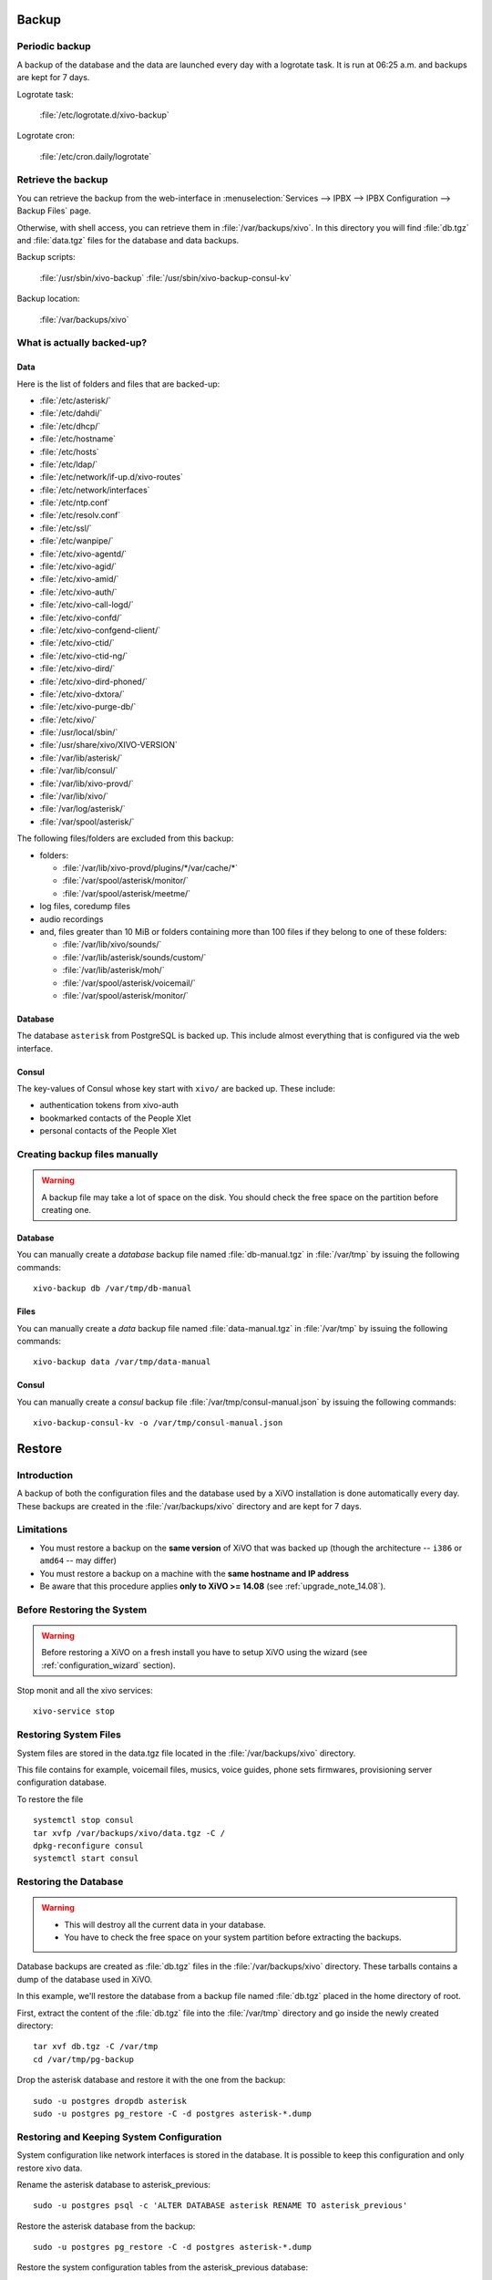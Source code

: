 .. _backup:

******
Backup
******

Periodic backup
===============

A backup of the database and the data are launched every day with a logrotate task.
It is run at 06:25 a.m. and backups are kept for 7 days.

Logrotate task:

    :file:`/etc/logrotate.d/xivo-backup`

Logrotate cron:

    :file:`/etc/cron.daily/logrotate`


Retrieve the backup
===================

You can retrieve the backup from the web-interface in
:menuselection:`Services --> IPBX --> IPBX Configuration --> Backup Files` page.

Otherwise, with shell access, you can retrieve them in :file:`/var/backups/xivo`.
In this directory you will find :file:`db.tgz` and :file:`data.tgz` files for the database and data
backups.

Backup scripts:

    :file:`/usr/sbin/xivo-backup`
    :file:`/usr/sbin/xivo-backup-consul-kv`

Backup location:

    :file:`/var/backups/xivo`


What is actually backed-up?
===========================

Data
----

Here is the list of folders and files that are backed-up:

* :file:`/etc/asterisk/`
* :file:`/etc/dahdi/`
* :file:`/etc/dhcp/`
* :file:`/etc/hostname`
* :file:`/etc/hosts`
* :file:`/etc/ldap/`
* :file:`/etc/network/if-up.d/xivo-routes`
* :file:`/etc/network/interfaces`
* :file:`/etc/ntp.conf`
* :file:`/etc/resolv.conf`
* :file:`/etc/ssl/`
* :file:`/etc/wanpipe/`
* :file:`/etc/xivo-agentd/`
* :file:`/etc/xivo-agid/`
* :file:`/etc/xivo-amid/`
* :file:`/etc/xivo-auth/`
* :file:`/etc/xivo-call-logd/`
* :file:`/etc/xivo-confd/`
* :file:`/etc/xivo-confgend-client/`
* :file:`/etc/xivo-ctid/`
* :file:`/etc/xivo-ctid-ng/`
* :file:`/etc/xivo-dird/`
* :file:`/etc/xivo-dird-phoned/`
* :file:`/etc/xivo-dxtora/`
* :file:`/etc/xivo-purge-db/`
* :file:`/etc/xivo/`
* :file:`/usr/local/sbin/`
* :file:`/usr/share/xivo/XIVO-VERSION`
* :file:`/var/lib/asterisk/`
* :file:`/var/lib/consul/`
* :file:`/var/lib/xivo-provd/`
* :file:`/var/lib/xivo/`
* :file:`/var/log/asterisk/`
* :file:`/var/spool/asterisk/`

The following files/folders are excluded from this backup:

* folders:

  * :file:`/var/lib/xivo-provd/plugins/*/var/cache/*`
  * :file:`/var/spool/asterisk/monitor/`
  * :file:`/var/spool/asterisk/meetme/`

* log files, coredump files
* audio recordings
* and, files greater than 10 MiB or folders containing more than 100 files if they belong to one of
  these folders:

  * :file:`/var/lib/xivo/sounds/`
  * :file:`/var/lib/asterisk/sounds/custom/`
  * :file:`/var/lib/asterisk/moh/`
  * :file:`/var/spool/asterisk/voicemail/`
  * :file:`/var/spool/asterisk/monitor/`


Database
--------

The database ``asterisk`` from PostgreSQL is backed up. This include almost everything that is
configured via the web interface.


.. _what_is_backed_up_in_consul:

Consul
------

The key-values of Consul whose key start with ``xivo/`` are backed up. These include:

* authentication tokens from xivo-auth
* bookmarked contacts of the People Xlet
* personal contacts of the People Xlet


.. _manual_backup:

Creating backup files manually
==============================

.. warning::

    A backup file may take a lot of space on the disk.
    You should check the free space on the partition before creating one.


Database
--------

You can manually create a *database* backup file named :file:`db-manual.tgz` in :file:`/var/tmp` by
issuing the following commands::

   xivo-backup db /var/tmp/db-manual


Files
-----

You can manually create a *data* backup file named :file:`data-manual.tgz` in :file:`/var/tmp` by
issuing the following commands::

   xivo-backup data /var/tmp/data-manual


.. _consul_backup:

Consul
------

You can manually create a *consul* backup file :file:`/var/tmp/consul-manual.json` by
issuing the following commands::

   xivo-backup-consul-kv -o /var/tmp/consul-manual.json


.. _restore:

*******
Restore
*******

Introduction
============

A backup of both the configuration files and the database used by a XiVO installation is done
automatically every day.
These backups are created in the :file:`/var/backups/xivo` directory and are kept for 7 days.

Limitations
===========

* You must restore a backup on the **same version** of XiVO that was backed up (though the
  architecture -- ``i386`` or ``amd64`` -- may differ)
* You must restore a backup on a machine with the **same hostname and IP address**
* Be aware that this procedure applies **only to XiVO >= 14.08** (see :ref:`upgrade_note_14.08`).


Before Restoring the System
===========================

.. warning::

    Before restoring a XiVO on a fresh install you have to setup XiVO using the wizard (see :ref:`configuration_wizard` section).

Stop monit and all the xivo services::

   xivo-service stop


Restoring System Files
======================

System files are stored in the data.tgz file located in the :file:`/var/backups/xivo` directory.

This file contains for example, voicemail files, musics, voice guides, phone sets firmwares,
provisioning server configuration database.

To restore the file ::

   systemctl stop consul
   tar xvfp /var/backups/xivo/data.tgz -C /
   dpkg-reconfigure consul
   systemctl start consul


Restoring the Database
======================

.. warning::

    * This will destroy all the current data in your database.
    * You have to check the free space on your system partition before extracting the backups.

Database backups are created as :file:`db.tgz` files in the :file:`/var/backups/xivo` directory.
These tarballs contains a dump of the database used in XiVO.

In this example, we'll restore the database from a backup file named :file:`db.tgz`
placed in the home directory of root.

First, extract the content of the :file:`db.tgz` file into the :file:`/var/tmp` directory and go inside
the newly created directory::

   tar xvf db.tgz -C /var/tmp
   cd /var/tmp/pg-backup

Drop the asterisk database and restore it with the one from the backup::

   sudo -u postgres dropdb asterisk
   sudo -u postgres pg_restore -C -d postgres asterisk-*.dump


Restoring and Keeping System Configuration
==========================================

System configuration like network interfaces is stored in the database. It is
possible to keep this configuration and only restore xivo data.

Rename the asterisk database to asterisk_previous::

   sudo -u postgres psql -c 'ALTER DATABASE asterisk RENAME TO asterisk_previous'

Restore the asterisk database from the backup::

   sudo -u postgres pg_restore -C -d postgres asterisk-*.dump

Restore the system configuration tables from the asterisk_previous database::

   sudo -u postgres pg_dump -c -t dhcp -t netiface -t resolvconf asterisk_previous | sudo -u postgres psql asterisk

Drop the asterisk_previous database::

   sudo -u postgres dropdb asterisk_previous

.. warning:: Restoring the data.tgz file also restores system files such as host
   hostname, network interfaces, etc. You will need to reapply the network
   configuration if you restore the data.tgz file.


.. _restoring_consul:

Restoring Consul KV
===================

Consul key-values are stored in :file:`/var/backup/xivo/consul-kv.json`. See also :ref:`What is
backed up in Consul <what_is_backed_up_in_consul>`.

To restore the file ::

   xivo-restore-consul-kv -i /var/backup/xivo/consul-kv.json


After Restoring The System
==========================

Resynchronize the xivo-auth keys::

   xivo-update-keys

Restart the services you stopped in the first step::

   xivo-service start

You may also reboot the system.
